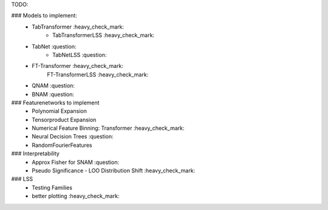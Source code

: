 TODO:

### Models to implement:
    - TabTransformer :heavy_check_mark:
        - TabTransformerLSS :heavy_check_mark:
    - TabNet :question:
        - TabNetLSS :question:
    - FT-Transformer :heavy_check_mark:
        FT-TransformerLSS :heavy_check_mark:
    - QNAM :question:
    - BNAM :question:

### Featurenetworks to implement
    - Polynomial Expansion
    - Tensorproduct Expansion
    - Numerical Feature Binning: Transformer :heavy_check_mark:
    - Neural Decision Trees :question:
    - RandomFourierFeatures

### Interpretability
    - Approx Fisher for SNAM :question:
    - Pseudo Significance - LOO Distribution Shift :heavy_check_mark:

### LSS
    - Testing Families
    - better plotting :heavy_check_mark:


